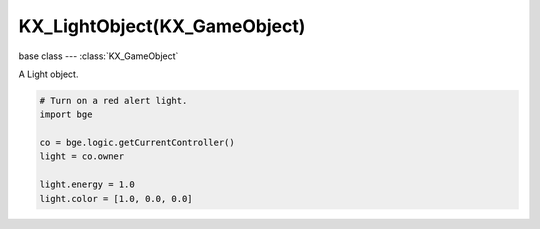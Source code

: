 KX_LightObject(KX_GameObject)
=============================

.. module:: bge.types

base class --- :class:`KX_GameObject`

.. class:: KX_LightObject(KX_GameObject)

   A Light object.

   .. code-block:: python

      # Turn on a red alert light.
      import bge

      co = bge.logic.getCurrentController()
      light = co.owner

      light.energy = 1.0
      light.color = [1.0, 0.0, 0.0]

   .. data:: SPOT

      A spot light source. See attribute :data:`type`

   .. data:: SUN

      A point light source with no attenuation. See attribute :data:`type`

   .. data:: NORMAL

      A point light source. See attribute :data:`type`

   .. attribute:: type

      The type of light - must be SPOT, SUN or NORMAL

   .. attribute:: layer

      The layer mask that this light affects object on.

      :type: bitfield

   .. attribute:: energy

      The brightness of this light.

      :type: float

   .. attribute:: shadowClipStart

      The shadowmap clip start, below which objects will not generate shadows.

      :type: float (read only)

   .. attribute:: shadowClipEnd

      The shadowmap clip end, beyond which objects will not generate shadows.

      :type: float (read only)

   .. attribute:: shadowFrustumSize

      Size of the frustum used for creating the shadowmap.

      :type: float (read only)

   .. attribute:: shadowBindId

      The OpenGL shadow texture bind number/id.

      :type: int (read only)

   .. attribute:: shadowMapType

      The shadow shadow map type (0 -> Simple; 1 -> Variance)

      :type: int (read only)

   .. attribute:: shadowBias

      The shadow buffer sampling bias.

      :type: float (read only)

   .. attribute:: shadowBleedBias

      The bias for reducing light-bleed on variance shadow maps.

      :type: float (read only)

   .. attribute:: useShadow

      Returns True if the light has Shadow option activated, else returns False.

      :type: boolean (read only)

   .. attribute:: shadowColor

      The color of this light shadows. Black = (0.0, 0.0, 0.0), White = (1.0, 1.0, 1.0).

      :type: :class:`mathutils.Color` (read only)

   .. attribute:: shadowMatrix

      Matrix that converts a vector in camera space to shadow buffer depth space.

      Computed as:
          mat4_perspective_to_depth * mat4_lamp_to_perspective * mat4_world_to_lamp * mat4_cam_to_world.

      mat4_perspective_to_depth is a fixed matrix defined as follow:

         0.5 0.0 0.0 0.5
         0.0 0.5 0.0 0.5
         0.0 0.0 0.5 0.5
         0.0 0.0 0.0 1.0

      .. note:

         There is one matrix of that type per lamp casting shadow in the scene.

      :type: Matrix4x4 (read only)

   .. attribute:: distance

      The maximum distance this light can illuminate. (SPOT and NORMAL lights only).

      :type: float

   .. attribute:: color

      The color of this light. Black = [0.0, 0.0, 0.0], White = [1.0, 1.0, 1.0].

      :type: list [r, g, b]

   .. attribute:: lin_attenuation

      The linear component of this light's attenuation. (SPOT and NORMAL lights only).

      :type: float

   .. attribute:: quad_attenuation

      The quadratic component of this light's attenuation (SPOT and NORMAL lights only).

      :type: float

   .. attribute:: spotsize

      The cone angle of the spot light, in degrees (SPOT lights only).

      :type: float in [0 - 180].

   .. attribute:: spotblend

      Specifies the intensity distribution of the spot light (SPOT lights only).

      :type: float in [0 - 1]

      .. note::
         
         Higher values result in a more focused light source.

